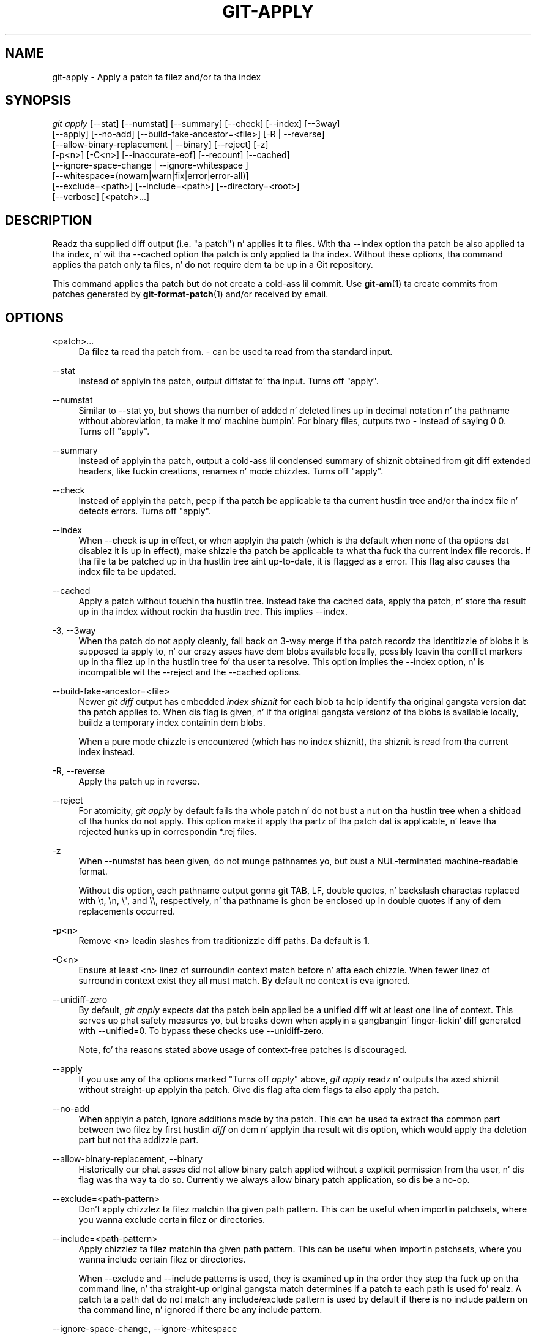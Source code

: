 '\" t
.\"     Title: git-apply
.\"    Author: [FIXME: author] [see http://docbook.sf.net/el/author]
.\" Generator: DocBook XSL Stylesheets v1.78.1 <http://docbook.sf.net/>
.\"      Date: 10/25/2014
.\"    Manual: Git Manual
.\"    Source: Git 1.9.3
.\"  Language: Gangsta
.\"
.TH "GIT\-APPLY" "1" "10/25/2014" "Git 1\&.9\&.3" "Git Manual"
.\" -----------------------------------------------------------------
.\" * Define some portabilitizzle stuff
.\" -----------------------------------------------------------------
.\" ~~~~~~~~~~~~~~~~~~~~~~~~~~~~~~~~~~~~~~~~~~~~~~~~~~~~~~~~~~~~~~~~~
.\" http://bugs.debian.org/507673
.\" http://lists.gnu.org/archive/html/groff/2009-02/msg00013.html
.\" ~~~~~~~~~~~~~~~~~~~~~~~~~~~~~~~~~~~~~~~~~~~~~~~~~~~~~~~~~~~~~~~~~
.ie \n(.g .ds Aq \(aq
.el       .ds Aq '
.\" -----------------------------------------------------------------
.\" * set default formatting
.\" -----------------------------------------------------------------
.\" disable hyphenation
.nh
.\" disable justification (adjust text ta left margin only)
.ad l
.\" -----------------------------------------------------------------
.\" * MAIN CONTENT STARTS HERE *
.\" -----------------------------------------------------------------
.SH "NAME"
git-apply \- Apply a patch ta filez and/or ta tha index
.SH "SYNOPSIS"
.sp
.nf
\fIgit apply\fR [\-\-stat] [\-\-numstat] [\-\-summary] [\-\-check] [\-\-index] [\-\-3way]
          [\-\-apply] [\-\-no\-add] [\-\-build\-fake\-ancestor=<file>] [\-R | \-\-reverse]
          [\-\-allow\-binary\-replacement | \-\-binary] [\-\-reject] [\-z]
          [\-p<n>] [\-C<n>] [\-\-inaccurate\-eof] [\-\-recount] [\-\-cached]
          [\-\-ignore\-space\-change | \-\-ignore\-whitespace ]
          [\-\-whitespace=(nowarn|warn|fix|error|error\-all)]
          [\-\-exclude=<path>] [\-\-include=<path>] [\-\-directory=<root>]
          [\-\-verbose] [<patch>\&...]
.fi
.sp
.SH "DESCRIPTION"
.sp
Readz tha supplied diff output (i\&.e\&. "a patch") n' applies it ta files\&. With tha \-\-index option tha patch be also applied ta tha index, n' wit tha \-\-cached option tha patch is only applied ta tha index\&. Without these options, tha command applies tha patch only ta files, n' do not require dem ta be up in a Git repository\&.
.sp
This command applies tha patch but do not create a cold-ass lil commit\&. Use \fBgit-am\fR(1) ta create commits from patches generated by \fBgit-format-patch\fR(1) and/or received by email\&.
.SH "OPTIONS"
.PP
<patch>\&...
.RS 4
Da filez ta read tha patch from\&.
\fI\-\fR
can be used ta read from tha standard input\&.
.RE
.PP
\-\-stat
.RS 4
Instead of applyin tha patch, output diffstat fo' tha input\&. Turns off "apply"\&.
.RE
.PP
\-\-numstat
.RS 4
Similar to
\-\-stat yo, but shows tha number of added n' deleted lines up in decimal notation n' tha pathname without abbreviation, ta make it mo' machine bumpin'\&. For binary files, outputs two
\-
instead of saying
0 0\&. Turns off "apply"\&.
.RE
.PP
\-\-summary
.RS 4
Instead of applyin tha patch, output a cold-ass lil condensed summary of shiznit obtained from git diff extended headers, like fuckin creations, renames n' mode chizzles\&. Turns off "apply"\&.
.RE
.PP
\-\-check
.RS 4
Instead of applyin tha patch, peep if tha patch be applicable ta tha current hustlin tree and/or tha index file n' detects errors\&. Turns off "apply"\&.
.RE
.PP
\-\-index
.RS 4
When
\-\-check
is up in effect, or when applyin tha patch (which is tha default when none of tha options dat disablez it is up in effect), make shizzle tha patch be applicable ta what tha fuck tha current index file records\&. If tha file ta be patched up in tha hustlin tree aint up\-to\-date, it is flagged as a error\&. This flag also causes tha index file ta be updated\&.
.RE
.PP
\-\-cached
.RS 4
Apply a patch without touchin tha hustlin tree\&. Instead take tha cached data, apply tha patch, n' store tha result up in tha index without rockin tha hustlin tree\&. This implies
\-\-index\&.
.RE
.PP
\-3, \-\-3way
.RS 4
When tha patch do not apply cleanly, fall back on 3\-way merge if tha patch recordz tha identitizzle of blobs it is supposed ta apply to, n' our crazy asses have dem blobs available locally, possibly leavin tha conflict markers up in tha filez up in tha hustlin tree fo' tha user ta resolve\&. This option implies the
\-\-index
option, n' is incompatible wit the
\-\-reject
and the
\-\-cached
options\&.
.RE
.PP
\-\-build\-fake\-ancestor=<file>
.RS 4
Newer
\fIgit diff\fR
output has embedded
\fIindex shiznit\fR
for each blob ta help identify tha original gangsta version dat tha patch applies to\&. When dis flag is given, n' if tha original gangsta versionz of tha blobs is available locally, buildz a temporary index containin dem blobs\&.
.sp
When a pure mode chizzle is encountered (which has no index shiznit), tha shiznit is read from tha current index instead\&.
.RE
.PP
\-R, \-\-reverse
.RS 4
Apply tha patch up in reverse\&.
.RE
.PP
\-\-reject
.RS 4
For atomicity,
\fIgit apply\fR
by default fails tha whole patch n' do not bust a nut on tha hustlin tree when a shitload of tha hunks do not apply\&. This option make it apply tha partz of tha patch dat is applicable, n' leave tha rejected hunks up in correspondin *\&.rej files\&.
.RE
.PP
\-z
.RS 4
When
\-\-numstat
has been given, do not munge pathnames yo, but bust a NUL\-terminated machine\-readable format\&.
.sp
Without dis option, each pathname output gonna git TAB, LF, double quotes, n' backslash charactas replaced with
\et,
\en,
\e", and
\e\e, respectively, n' tha pathname is ghon be enclosed up in double quotes if any of dem replacements occurred\&.
.RE
.PP
\-p<n>
.RS 4
Remove <n> leadin slashes from traditionizzle diff paths\&. Da default is 1\&.
.RE
.PP
\-C<n>
.RS 4
Ensure at least <n> linez of surroundin context match before n' afta each chizzle\&. When fewer linez of surroundin context exist they all must match\&. By default no context is eva ignored\&.
.RE
.PP
\-\-unidiff\-zero
.RS 4
By default,
\fIgit apply\fR
expects dat tha patch bein applied be a unified diff wit at least one line of context\&. This serves up phat safety measures yo, but breaks down when applyin a gangbangin' finger-lickin' diff generated with
\-\-unified=0\&. To bypass these checks use
\-\-unidiff\-zero\&.
.sp
Note, fo' tha reasons stated above usage of context\-free patches is discouraged\&.
.RE
.PP
\-\-apply
.RS 4
If you use any of tha options marked "Turns off
\fIapply\fR" above,
\fIgit apply\fR
readz n' outputs tha axed shiznit without straight-up applyin tha patch\&. Give dis flag afta dem flags ta also apply tha patch\&.
.RE
.PP
\-\-no\-add
.RS 4
When applyin a patch, ignore additions made by tha patch\&. This can be used ta extract tha common part between two filez by first hustlin
\fIdiff\fR
on dem n' applyin tha result wit dis option, which would apply tha deletion part but not tha addizzle part\&.
.RE
.PP
\-\-allow\-binary\-replacement, \-\-binary
.RS 4
Historically our phat asses did not allow binary patch applied without a explicit permission from tha user, n' dis flag was tha way ta do so\&. Currently we always allow binary patch application, so dis be a no\-op\&.
.RE
.PP
\-\-exclude=<path\-pattern>
.RS 4
Don\(cqt apply chizzlez ta filez matchin tha given path pattern\&. This can be useful when importin patchsets, where you wanna exclude certain filez or directories\&.
.RE
.PP
\-\-include=<path\-pattern>
.RS 4
Apply chizzlez ta filez matchin tha given path pattern\&. This can be useful when importin patchsets, where you wanna include certain filez or directories\&.
.sp
When
\-\-exclude
and
\-\-include
patterns is used, they is examined up in tha order they step tha fuck up on tha command line, n' tha straight-up original gangsta match determines if a patch ta each path is used\& fo' realz. A patch ta a path dat do not match any include/exclude pattern is used by default if there is no include pattern on tha command line, n' ignored if there be any include pattern\&.
.RE
.PP
\-\-ignore\-space\-change, \-\-ignore\-whitespace
.RS 4
When applyin a patch, ignore chizzlez up in whitespace up in context lines if necessary\&. Context lines will preserve they whitespace, n' they aint gonna undergo whitespace fixin regardless of tha value of the
\-\-whitespace
option\&. New lines will still be fixed, though\&.
.RE
.PP
\-\-whitespace=<action>
.RS 4
When applyin a patch, detect a freshly smoked up or modified line dat has whitespace errors\&. What is considered whitespace errors is controlled by
core\&.whitespace
configuration\&. By default, trailin whitespaces (includin lines dat solely consist of whitespaces) n' a space characta dat is immediately followed by a tab characta inside tha initial indent of tha line is considered whitespace errors\&.
.sp
By default, tha command outputs warnin lyrics but applies tha patch\&. When
git\-apply
is used fo' statistics n' not applyin a patch, it defaults to
nowarn\&.
.sp
Yo ass can use different
<action>
values ta control dis behavior:
.sp
.RS 4
.ie n \{\
\h'-04'\(bu\h'+03'\c
.\}
.el \{\
.sp -1
.IP \(bu 2.3
.\}
nowarn
turns off tha trailin whitespace warning\&.
.RE
.sp
.RS 4
.ie n \{\
\h'-04'\(bu\h'+03'\c
.\}
.el \{\
.sp -1
.IP \(bu 2.3
.\}
warn
outputs warnings fo' all dem such errors yo, but applies tha patch as\-is (default)\&.
.RE
.sp
.RS 4
.ie n \{\
\h'-04'\(bu\h'+03'\c
.\}
.el \{\
.sp -1
.IP \(bu 2.3
.\}
fix
outputs warnings fo' all dem such errors, n' applies tha patch afta fixin dem (strip
is a synonym \-\-\- tha tool used ta consider only trailin whitespace charactas as errors, n' tha fix involved
\fIstripping\fR
them yo, but modern Gits do more)\&.
.RE
.sp
.RS 4
.ie n \{\
\h'-04'\(bu\h'+03'\c
.\}
.el \{\
.sp -1
.IP \(bu 2.3
.\}
error
outputs warnings fo' all dem such errors, n' refuses ta apply tha patch\&.
.RE
.sp
.RS 4
.ie n \{\
\h'-04'\(bu\h'+03'\c
.\}
.el \{\
.sp -1
.IP \(bu 2.3
.\}
error\-all
is similar to
error
but shows all errors\&.
.RE
.RE
.PP
\-\-inaccurate\-eof
.RS 4
Under certain circumstances, some versions of
\fIdiff\fR
do not erectly detect a missin new\-line all up in tha end of tha file\& fo' realz. As a result, patches pimped by such
\fIdiff\fR
programs do not record incomplete lines erectly\&. This option addz support fo' applyin such patches by hustlin round dis bug\&.
.RE
.PP
\-v, \-\-verbose
.RS 4
Report progress ta stderr\&. By default, only a message bout tha current patch bein applied is ghon be printed\&. This option will cause additionizzle shiznit ta be reported\&.
.RE
.PP
\-\-recount
.RS 4
Do not trust tha line counts up in tha hunk headaz yo, but infer dem by inspectin tha patch (e\&.g\&. afta editin tha patch without adjustin tha hunk headaz appropriately)\&.
.RE
.PP
\-\-directory=<root>
.RS 4
Prepend <root> ta all filenames\&. If a "\-p" argument was also passed, it be applied before prependin tha freshly smoked up root\&.
.sp
For example, a patch dat talks bout updating
a/git\-gui\&.sh
to
b/git\-gui\&.sh
can be applied ta tha file up in tha hustlin tree
modules/git\-gui/git\-gui\&.sh
by hustlin
git apply \-\-directory=modules/git\-gui\&.
.RE
.SH "CONFIGURATION"
.PP
apply\&.ignorewhitespace
.RS 4
Set to
\fIchange\fR
if you want chizzlez up in whitespace ta be ignored by default\&. Right back up in yo muthafuckin ass. Set ta one of: no, none, never, false if you want chizzlez up in whitespace ta be significant\&.
.RE
.PP
apply\&.whitespace
.RS 4
When no
\-\-whitespace
flag is given from tha command line, dis configuration item is used as tha default\&.
.RE
.SH "SUBMODULES"
.sp
If tha patch gotz nuff any chizzlez ta submodulez then \fIgit apply\fR treats these chizzlez as bigs up\&.
.sp
If \-\-index is specified (explicitly or implicitly), then tha submodule commits must match tha index exactly fo' tha patch ta apply\&. If any of tha submodulez is checked\-out, then these check\-outs is straight-up ignored, i\&.e\&., they is not required ta be up\-to\-date or clean n' they is not updated\&.
.sp
If \-\-index aint specified, then tha submodule commits up in tha patch is ignored n' only tha absence or presence of tha correspondin subdirectory is checked n' (if possible) updated\&.
.SH "SEE ALSO"
.sp
\fBgit-am\fR(1)\&.
.SH "GIT"
.sp
Part of tha \fBgit\fR(1) suite
